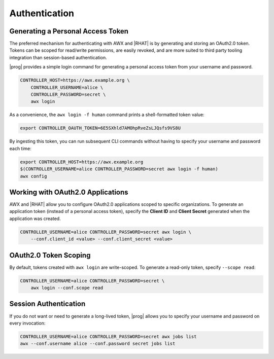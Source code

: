 .. _authentication:

Authentication
==============

Generating a Personal Access Token
----------------------------------

The preferred mechanism for authenticating with AWX and |RHAT| is by generating and storing an OAuth2.0 token.  Tokens can be scoped for read/write permissions, are easily revoked, and are more suited to third party tooling integration than session-based authentication.

|prog| provides a simple login command for generating a personal access token from your username and password.

.. code:: bash

    CONTROLLER_HOST=https://awx.example.org \
        CONTROLLER_USERNAME=alice \
        CONTROLLER_PASSWORD=secret \
        awx login

As a convenience, the ``awx login -f human`` command prints a shell-formatted token
value:

.. code:: bash

    export CONTROLLER_OAUTH_TOKEN=6E5SXhld7AMOhpRveZsLJQsfs9VS8U

By ingesting this token, you can run subsequent CLI commands without having to
specify your username and password each time:

.. code:: bash

    export CONTROLLER_HOST=https://awx.example.org
    $(CONTROLLER_USERNAME=alice CONTROLLER_PASSWORD=secret awx login -f human)
    awx config

Working with OAuth2.0 Applications
----------------------------------

AWX and |RHAT| allow you to configure OAuth2.0 applications scoped to specific
organizations.  To generate an application token (instead of a personal access
token), specify the **Client ID** and **Client Secret** generated when the
application was created.

.. code:: bash

    CONTROLLER_USERNAME=alice CONTROLLER_PASSWORD=secret awx login \
        --conf.client_id <value> --conf.client_secret <value>


OAuth2.0 Token Scoping
----------------------

By default, tokens created with ``awx login`` are write-scoped.  To generate
a read-only token, specify ``--scope read``:

.. code:: bash

    CONTROLLER_USERNAME=alice CONTROLLER_PASSWORD=secret \
        awx login --conf.scope read

Session Authentication
----------------------
If you do not want or need to generate a long-lived token, |prog| allows you to
specify your username and password on every invocation:

.. code:: bash

    CONTROLLER_USERNAME=alice CONTROLLER_PASSWORD=secret awx jobs list
    awx --conf.username alice --conf.password secret jobs list
